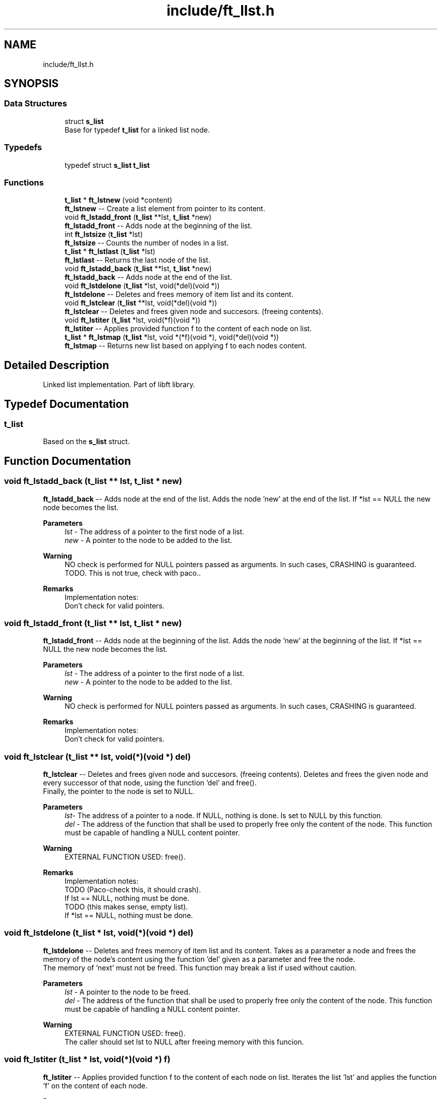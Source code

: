 .TH "include/ft_llst.h" 3 "Thu Jul 25 2024" "Version 2024-07-25" "Library libft" \" -*- nroff -*-
.ad l
.nh
.SH NAME
include/ft_llst.h
.SH SYNOPSIS
.br
.PP
.SS "Data Structures"

.in +1c
.ti -1c
.RI "struct \fBs_list\fP"
.br
.RI "Base for typedef \fBt_list\fP for a linked list node\&. "
.in -1c
.SS "Typedefs"

.in +1c
.ti -1c
.RI "typedef struct \fBs_list\fP \fBt_list\fP"
.br
.in -1c
.SS "Functions"

.in +1c
.ti -1c
.RI "\fBt_list\fP * \fBft_lstnew\fP (void *content)"
.br
.RI "\fBft_lstnew\fP -- Create a list element from pointer to its content\&. "
.ti -1c
.RI "void \fBft_lstadd_front\fP (\fBt_list\fP **lst, \fBt_list\fP *new)"
.br
.RI "\fBft_lstadd_front\fP -- Adds node at the beginning of the list\&. "
.ti -1c
.RI "int \fBft_lstsize\fP (\fBt_list\fP *lst)"
.br
.RI "\fBft_lstsize\fP -- Counts the number of nodes in a list\&. "
.ti -1c
.RI "\fBt_list\fP * \fBft_lstlast\fP (\fBt_list\fP *lst)"
.br
.RI "\fBft_lstlast\fP -- Returns the last node of the list\&. "
.ti -1c
.RI "void \fBft_lstadd_back\fP (\fBt_list\fP **lst, \fBt_list\fP *new)"
.br
.RI "\fBft_lstadd_back\fP -- Adds node at the end of the list\&. "
.ti -1c
.RI "void \fBft_lstdelone\fP (\fBt_list\fP *lst, void(*del)(void *))"
.br
.RI "\fBft_lstdelone\fP -- Deletes and frees memory of item list and its content\&. "
.ti -1c
.RI "void \fBft_lstclear\fP (\fBt_list\fP **lst, void(*del)(void *))"
.br
.RI "\fBft_lstclear\fP -- Deletes and frees given node and succesors\&. (freeing contents)\&. "
.ti -1c
.RI "void \fBft_lstiter\fP (\fBt_list\fP *lst, void(*f)(void *))"
.br
.RI "\fBft_lstiter\fP -- Applies provided function f to the content of each node on list\&. "
.ti -1c
.RI "\fBt_list\fP * \fBft_lstmap\fP (\fBt_list\fP *lst, void *(*f)(void *), void(*del)(void *))"
.br
.RI "\fBft_lstmap\fP -- Returns new list based on applying f to each nodes content\&. "
.in -1c
.SH "Detailed Description"
.PP 
Linked list implementation\&. Part of libft library\&. 
.SH "Typedef Documentation"
.PP 
.SS "\fBt_list\fP"
Based on the \fBs_list\fP struct\&. 
.SH "Function Documentation"
.PP 
.SS "void ft_lstadd_back (\fBt_list\fP ** lst, \fBt_list\fP * new)"

.PP
\fBft_lstadd_back\fP -- Adds node at the end of the list\&. Adds the node ’new’ at the end of the list\&. If *lst == NULL the new node becomes the list\&.
.PP
\fBParameters\fP
.RS 4
\fIlst\fP - The address of a pointer to the first node of a list\&.
.br
\fInew\fP - A pointer to the node to be added to the list\&.
.RE
.PP
\fBWarning\fP
.RS 4
NO check is performed for NULL pointers passed as arguments\&. In such cases, CRASHING is guaranteed\&. TODO\&. This is not true, check with paco\&.\&.
.RE
.PP
\fBRemarks\fP
.RS 4
Implementation notes: 
.br
 Don't check for valid pointers\&. 
.RE
.PP

.SS "void ft_lstadd_front (\fBt_list\fP ** lst, \fBt_list\fP * new)"

.PP
\fBft_lstadd_front\fP -- Adds node at the beginning of the list\&. Adds the node ’new’ at the beginning of the list\&. If *lst == NULL the new node becomes the list\&.
.PP
\fBParameters\fP
.RS 4
\fIlst\fP - The address of a pointer to the first node of a list\&.
.br
\fInew\fP - A pointer to the node to be added to the list\&.
.RE
.PP
\fBWarning\fP
.RS 4
NO check is performed for NULL pointers passed as arguments\&. In such cases, CRASHING is guaranteed\&.
.RE
.PP
\fBRemarks\fP
.RS 4
Implementation notes: 
.br
 Don't check for valid pointers\&. 
.RE
.PP

.SS "void ft_lstclear (\fBt_list\fP ** lst, void(*)(void *) del)"

.PP
\fBft_lstclear\fP -- Deletes and frees given node and succesors\&. (freeing contents)\&. Deletes and frees the given node and every successor of that node, using the function ’del’ and free()\&. 
.br
 Finally, the pointer to the node is set to NULL\&.
.PP
\fBParameters\fP
.RS 4
\fIlst-\fP The address of a pointer to a node\&. If NULL, nothing is done\&. Is set to NULL by this function\&.
.br
\fIdel\fP - The address of the function that shall be used to properly free only the content of the node\&. This function must be capable of handling a NULL content pointer\&.
.RE
.PP
\fBWarning\fP
.RS 4
EXTERNAL FUNCTION USED: free()\&. 
.br
.RE
.PP
\fBRemarks\fP
.RS 4
Implementation notes: 
.br
 TODO (Paco-check this, it should crash)\&. 
.br
 If lst == NULL, nothing must be done\&. 
.br
 TODO (this makes sense, empty list)\&. 
.br
 If *lst == NULL, nothing must be done\&. 
.RE
.PP

.SS "void ft_lstdelone (\fBt_list\fP * lst, void(*)(void *) del)"

.PP
\fBft_lstdelone\fP -- Deletes and frees memory of item list and its content\&. Takes as a parameter a node and frees the memory of the node’s content using the function ’del’ given as a parameter and free the node\&. 
.br
 The memory of ’next’ must not be freed\&. This function may break a list if used without caution\&.
.PP
\fBParameters\fP
.RS 4
\fIlst\fP - A pointer to the node to be freed\&.
.br
\fIdel\fP - The address of the function that shall be used to properly free only the content of the node\&. This function must be capable of handling a NULL content pointer\&.
.RE
.PP
\fBWarning\fP
.RS 4
EXTERNAL FUNCTION USED: free()\&. 
.br
 The caller should set lst to NULL after freeing memory with this funcion\&. 
.br
 
.RE
.PP

.SS "void ft_lstiter (\fBt_list\fP * lst, void(*)(void *) f)"

.PP
\fBft_lstiter\fP -- Applies provided function f to the content of each node on list\&. Iterates the list ’lst’ and applies the function ’f’ on the content of each node\&.
.PP
\fBParameters\fP
.RS 4
\fIlst\fP - The address of a pointer to a node\&. If NULL nothing is done\&.
.br
\fIf\fP - The address of the function that shall be applied on every node's content while traversing the whole list\&. This function must be capable of handling a NULL content pointer\&.
.RE
.PP
\fBWarning\fP
.RS 4
NO check is performed for NULL pointers passed as arguments\&. In such cases, CRASHING is guaranteed\&. 
.RE
.PP

.SS "\fBt_list\fP * ft_lstlast (\fBt_list\fP * lst)"

.PP
\fBft_lstlast\fP -- Returns the last node of the list\&. Returns the last node of the list\&.
.PP
\fBParameters\fP
.RS 4
\fIlst\fP - A pointer to the first node of the list\&.
.RE
.PP
\fBReturns\fP
.RS 4
A pointer to the last node of the list\&. 
.br
 Returns NULL if lst == NULL\&. 
.RE
.PP

.SS "\fBt_list\fP * ft_lstmap (\fBt_list\fP * lst, void *(*)(void *) f, void(*)(void *) del)"

.PP
\fBft_lstmap\fP -- Returns new list based on applying f to each nodes content\&. Iterates the list ’lst’ and applies the function ’f’ on the content of each node\&. Creates a new list resulting of the successive applications of the function ’f’\&. The ’del’ function is used to delete the content of a node if needed\&. If at some point the funcion fails, the in-construction new list must is cleared completely and NULL pointer is returned\&.
.PP
If an error occurs while creating the new list, every memory is freed and a NULL is returned\&.
.PP
\fBParameters\fP
.RS 4
\fIlst\fP - The address of a pointer to a node\&. If NULL nothing is done and a NULL pointer is returned\&.
.br
\fIf\fP - The address of the function that shall be applied on every node's content while traversing the original list to return a pointer to the new content for every node of the new list\&. This function must be capable of handling a NULL content pointer\&. This function must allocate memory for the generated new contents\&. This function must return NULL if error\&.
.br
\fIdel\fP - The address of the function that shall be used to properly free only the content of the node\&. This function must be capable of handling a NULL content pointer\&. This function is used if an error occurs while creating the new list\&.
.RE
.PP
\fBReturns\fP
.RS 4
The new list\&. 
.br
 NULL if error occurs\&.
.RE
.PP
\fBWarning\fP
.RS 4
EXTERNAL FUNCTION USED: malloc(), free()\&. 
.br
 
.RE
.PP

.SS "\fBt_list\fP * ft_lstnew (void * content)"

.PP
\fBft_lstnew\fP -- Create a list element from pointer to its content\&. Allocates (with malloc()) and returns a new node\&. 
.br
 The member variable ’content’ is initialized with the value of the parameter ’content’\&. The variable ’next’ is initialized to NULL\&.
.PP
\fBParameters\fP
.RS 4
\fIcontent\fP - The content to create the node with\&.
.RE
.PP
\fBReturns\fP
.RS 4
The new node\&. 
.br
 Returns NULL if malloc() fails\&.
.RE
.PP
\fBWarning\fP
.RS 4
EXTERNAL FUNCTION USED: malloc()\&. 
.br
.RE
.PP
\fBRemarks\fP
.RS 4
Implementation notes: 
.br
 Argument content is NOT checked for NULL, a node with NULL content is returned\&. 
.br
 If malloc fails, must return NULL\&. 
.RE
.PP

.SS "int ft_lstsize (\fBt_list\fP * lst)"

.PP
\fBft_lstsize\fP -- Counts the number of nodes in a list\&. Counts the number of nodes in a list\&.
.PP
\fBParameters\fP
.RS 4
\fIlst\fP - A pointer to the first element of the list\&.
.RE
.PP
\fBReturns\fP
.RS 4
The length of the list\&. 
.br
 If lst == NULL a 0 value is returned\&. 
.RE
.PP

.SH "Author"
.PP 
Generated automatically by Doxygen for Library libft from the source code\&.
